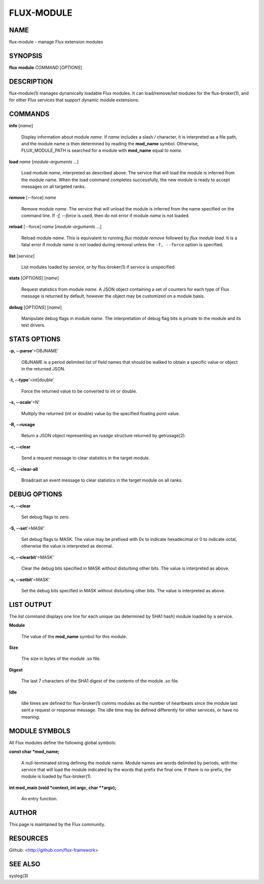 ===========
FLUX-MODULE
===========


NAME
====

flux-module - manage Flux extension modules

SYNOPSIS
========

**flux** **module** *COMMAND* [*OPTIONS*]

DESCRIPTION
===========

flux-module(1) manages dynamically loadable Flux modules. It can load/remove/list modules for the flux-broker(1), and for other Flux services that support dynamic module extensions.

COMMANDS
========

**info** [*name*]

   Display information about module *name*. If *name* includes a slash */* character, it is interpreted as a file path, and the module name is then determined by reading the **mod_name** symbol. Otherwise, FLUX_MODULE_PATH is searched for a module with **mod_name** equal to *name*.

**load** *name* [*module-arguments* ...]

   Load module *name*, interpreted as described above. The service that will load the module is inferred from the module name. When the load command completes successfully, the new module is ready to accept messages on all targeted ranks.

**remove** [--force] *name*

   Remove module *name*. The service that will unload the module is inferred from the name specified on the command line. If *-f, --force* is used, then do not error if module *name* is not loaded.

**reload** [--force] *name* [*module-arguments* ...]

   Reload module *name*. This is equivalent to running *flux module remove* followed by *flux module load*. It is a fatal error if module *name* is not loaded during removal unless the ``-f, --force`` option is specified.

**list** [*service*]

   List modules loaded by *service*, or by flux-broker(1) if *service* is unspecified.

**stats** [*OPTIONS*] [*name*]

   Request statistics from module *name*. A JSON object containing a set of counters for each type of Flux message is returned by default, however the object may be customized on a module basis.

**debug** [*OPTIONS*] [*name*]

   Manipulate debug flags in module *name*. The interpretation of debug flag bits is private to the module and its test drivers.

STATS OPTIONS
=============

**-p, --parse**'=OBJNAME'

   OBJNAME is a period delimited list of field names that should be walked to obtain a specific value or object in the returned JSON.

**-t, --type**'=int|double'

   Force the returned value to be converted to int or double.

**-s, --scale**'=N'

   Multiply the returned (int or double) value by the specified floating point value.

**-R, --rusage**

   Return a JSON object representing an *rusage* structure returned by getrusage(2).

**-c, --clear**

   Send a request message to clear statistics in the target module.

**-C, --clear-all**

   Broadcast an event message to clear statistics in the target module on all ranks.

DEBUG OPTIONS
=============

**-c, --clear**

   Set debug flags to zero.

**-S, --set**'=MASK'

   Set debug flags to MASK. The value may be prefixed with 0x to indicate hexadecimal or 0 to indicate octal, otherwise the value is interpreted as decimal.

**-c, --clearbit**'=MASK'

   Clear the debug bits specified in MASK without disturbing other bits. The value is interpreted as above.

**-s, --setbit**'=MASK'

   Set the debug bits specified in MASK without disturbing other bits. The value is interpreted as above.

LIST OUTPUT
===========

The *list* command displays one line for each unique (as determined by SHA1 hash) module loaded by a service.

**Module**

   The value of the **mod_name** symbol for this module.

**Size**

   The size in bytes of the module .so file.

**Digest**

   The last 7 characters of the SHA1 digest of the contents of the module .so file.

**Idle**

   Idle times are defined for flux-broker(1) comms modules as the number of heartbeats since the module last sent a request or response message. The idle time may be defined differently for other services, or have no meaning.

MODULE SYMBOLS
==============

All Flux modules define the following global symbols:

**const char \*mod_name;**

   A null-terminated string defining the module name. Module names are words delimited by periods, with the service that will load the module indicated by the words that prefix the final one. If there is no prefix, the module is loaded by flux-broker(1).

**int mod_main (void \*context, int argc, char \**argv);**

   An entry function.

AUTHOR
======

This page is maintained by the Flux community.

RESOURCES
=========

Github: <http://github.com/flux-framework>

SEE ALSO
========

syslog(3)
